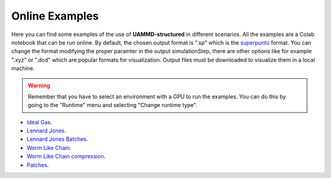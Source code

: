 Online Examples
===============

Here you can find some examples of the use of **UAMMD-structured** in different scenarios. All the examples are a Colab notebook that can be run online. 
By default, the chosen output format is ".sp" which is the `superpunto <https://github.com/RaulPPelaez/superpunto>`_ format. You can change the format 
modifying the proper paramter in the output simulationStep, there are other options like for example ".xyz" or ".dcd" which are popular formats for visualization.
Output files must be downloaded to visualize them in a local machine.

.. warning::
   Remember that you have to select an environment with a GPU to run the examples. You can do this by going to the "Runtime" menu and selecting "Change runtime type".

* `Ideal Gas <https://drive.google.com/file/d/1L98BblbAjRO0OlvzqlHFLlhv-10DOvUl/view?usp=drive_link>`_.
* `Lennard Jones <https://drive.google.com/file/d/15MYASGtzxTpezdjzfV_fVClOuT2FRYg2/view?usp=drive_link>`_.
* `Lennard Jones Batches <https://drive.google.com/file/d/1FqHJD96sWhtM4EuxH6Een7w8--T26oTe/view?usp=drive_link>`_.
* `Worm Like Chain <https://drive.google.com/file/d/1vhp0k3oc_ME2yuXJD_bMP1uqvd1yY_8w/view?usp=drive_link>`_.
* `Worm Like Chain compression <https://drive.google.com/file/d/1MaCFVKYq1CvLR79CHYTK1lXkLWyklfqK/view?usp=drive_link>`_.
* `Patches <https://drive.google.com/file/d/18FH81zyGqSwitpXaTP9mACPp6F_OoZfs/view?usp=drive_link>`_.
